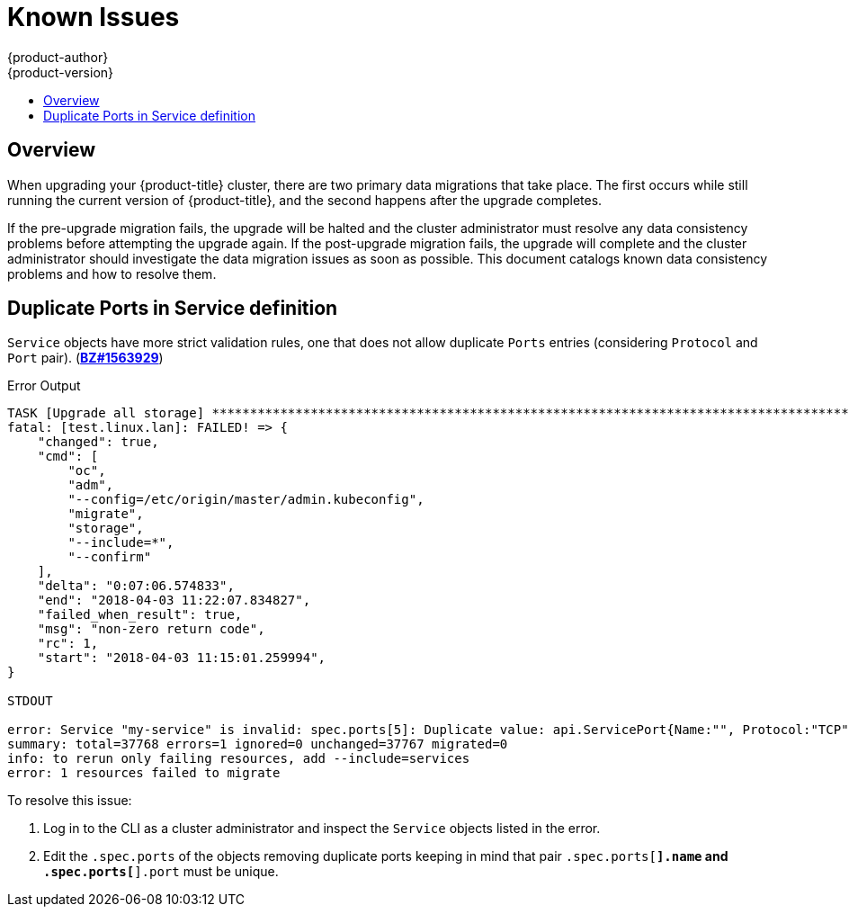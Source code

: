 [[install-config-upgrading-known-issues]]
= Known Issues
{product-author}
{product-version}
:data-uri:
:icons:
:experimental:
:toc: macro
:toc-title:
:prewrap!:

toc::[]

== Overview

When upgrading your {product-title} cluster, there are two primary data
migrations that take place. The first occurs while still running the current
version of {product-title}, and the second happens after the upgrade completes.

If the pre-upgrade migration fails, the upgrade will be halted and the cluster
administrator must resolve any data consistency problems before attempting the
upgrade again. If the post-upgrade migration fails, the upgrade will complete
and the cluster administrator should investigate the data migration issues as
soon as possible. This document catalogs known data consistency problems and how
to resolve them.

[[upgrading-known-issue-1563929]]
== Duplicate Ports in Service definition

`Service` objects have more strict validation rules, one that does not allow
duplicate `Ports` entries (considering `Protocol` and `Port` pair).
(link:https://bugzilla.redhat.com/show_bug.cgi?id=1563929[*BZ#1563929*])

.Error Output
----
TASK [Upgrade all storage] ****************************************************************************************************************************************************************************
fatal: [test.linux.lan]: FAILED! => {
    "changed": true,
    "cmd": [
        "oc",
        "adm",
        "--config=/etc/origin/master/admin.kubeconfig",
        "migrate",
        "storage",
        "--include=*",
        "--confirm"
    ],
    "delta": "0:07:06.574833",
    "end": "2018-04-03 11:22:07.834827",
    "failed_when_result": true,
    "msg": "non-zero return code",
    "rc": 1,
    "start": "2018-04-03 11:15:01.259994",
}

STDOUT

error: Service "my-service" is invalid: spec.ports[5]: Duplicate value: api.ServicePort{Name:"", Protocol:"TCP", Port:8500, TargetPort:intstr.IntOrString{Type:0, IntVal:0, StrVal:""}, NodePort:0}
summary: total=37768 errors=1 ignored=0 unchanged=37767 migrated=0
info: to rerun only failing resources, add --include=services
error: 1 resources failed to migrate
----

To resolve this issue:

. Log in to the CLI as a cluster administrator and inspect the `Service` objects
listed in the error.
. Edit the `.spec.ports` of the objects removing duplicate
ports keeping in mind that pair `.spec.ports[*].name` and `.spec.ports[*].port`
must be unique.
